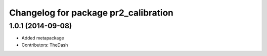 ^^^^^^^^^^^^^^^^^^^^^^^^^^^^^^^^^^^^^
Changelog for package pr2_calibration
^^^^^^^^^^^^^^^^^^^^^^^^^^^^^^^^^^^^^

1.0.1 (2014-09-08)
------------------
* Added metapackage
* Contributors: TheDash

